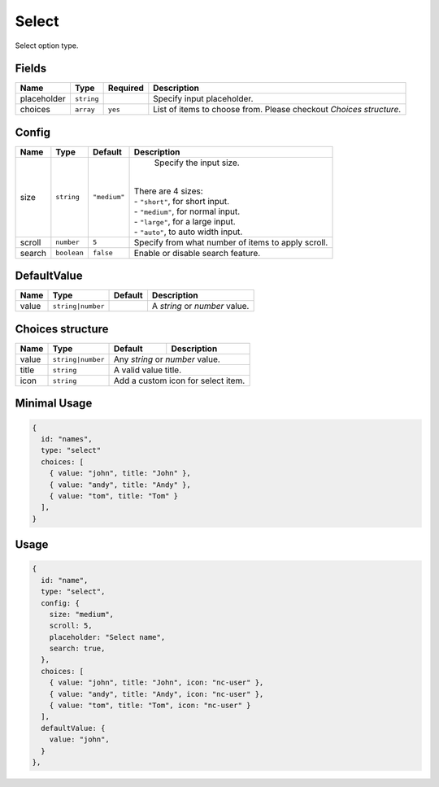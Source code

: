 Select
======

Select option type.

Fields
------

+------------+-------------+---------------+----------------------------------------------------------------------------+
| **Name**   |  **Type**   | **Required**  | **Description**                                                            |
+============+=============+===============+============================================================================+
| placeholder| ``string``  |               | Specify input placeholder.                                                 |
+------------+-------------+---------------+----------------------------------------------------------------------------+
| choices    | ``array``   | ``yes``       | List of items to choose from. Please checkout *Choices structure*.         |
+------------+-------------+---------------+----------------------------------------------------------------------------+

Config
------

+------------+-------------+-------------+------------------------------------------------------------------------------+
| **Name**   |  **Type**   | **Default** | **Description**                                                              |
+============+=============+=============+==============================================================================+
| size       | ``string``  | ``"medium"``| Specify the input size.                                                      |
|            |             |             ||                                                                             |
|            |             |             || There are 4 sizes:                                                          |
|            |             |             || - ``"short"``, for short input.                                             |
|            |             |             || - ``"medium"``, for normal input.                                           |
|            |             |             || - ``"large"``, for a large input.                                           |
|            |             |             || - ``"auto"``, to auto width input.                                          |
+------------+-------------+-------------+------------------------------------------------------------------------------+
| scroll     | ``number``  | ``5``       | Specify from what number of items to apply scroll.                           |
+------------+-------------+-------------+------------------------------------------------------------------------------+
| search     | ``boolean`` | ``false``   | Enable or disable search feature.                                            |
+------------+-------------+-------------+------------------------------------------------------------------------------+

DefaultValue
-----

+---------------+-------------------+-------------+---------------------------------------------------------------------+
| **Name**      |  **Type**         | **Default** | **Description**                                                     |
+===============+===================+=============+=====================================================================+
| value         | ``string|number`` |             | A `string` or `number` value.                                       |
+---------------+-------------------+-------------+---------------------------------------------------------------------+

Choices structure
-----------------

+---------------+-------------------+-------------+---------------------------------------------------------------------+
| **Name**      |  **Type**         | **Default** | **Description**                                                     |
+===============+===================+=============+=====================================================================+
| value         | ``string|number`` | Any `string` or `number` value.                                                   |
+---------------+-------------------+-------------+---------------------------------------------------------------------+
| title         | ``string``        | A valid value title.                                                              |
+---------------+-------------------+-------------+---------------------------------------------------------------------+
| icon          | ``string``        | Add a custom icon for select item.                                                |
+---------------+-------------------+-------------+---------------------------------------------------------------------+


Minimal Usage
-------------

.. code-block:: javascript

    {
      id: "names",
      type: "select"
      choices: [
        { value: "john", title: "John" },
        { value: "andy", title: "Andy" },
        { value: "tom", title: "Tom" }
      ],
    }

Usage
-----

.. code-block:: javascript

    {
      id: "name",
      type: "select",
      config: {
        size: "medium",
        scroll: 5,
        placeholder: "Select name",
        search: true,
      },
      choices: [
        { value: "john", title: "John", icon: "nc-user" },
        { value: "andy", title: "Andy", icon: "nc-user" },
        { value: "tom", title: "Tom", icon: "nc-user" }
      ],
      defaultValue: {
        value: "john",
      }
    },
